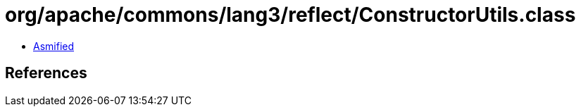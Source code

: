 = org/apache/commons/lang3/reflect/ConstructorUtils.class

 - link:ConstructorUtils-asmified.java[Asmified]

== References

